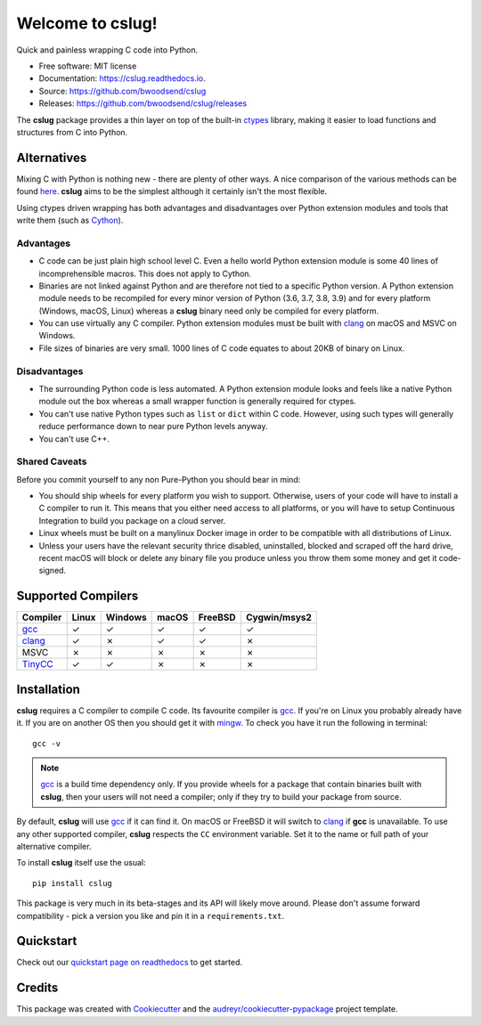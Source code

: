 =================
Welcome to cslug!
=================

.. image::
    https://img.shields.io/badge/
    Python-%203.6%20%7C%203.7%20%7C%203.8%20%7C%203.9%20-%2326543A.svg

Quick and painless wrapping C code into Python.

* Free software: MIT license
* Documentation: https://cslug.readthedocs.io.
* Source: https://github.com/bwoodsend/cslug
* Releases: https://github.com/bwoodsend/cslug/releases

The **cslug** package provides a thin layer on top of the built-in ctypes_
library, making it easier to load functions and structures from C into Python.

Alternatives
------------

Mixing C with Python is nothing new - there are plenty of other ways. A nice
comparison of the various methods can be found `here
<https://intermediate-and-advanced-software-carpentry.readthedocs.io/en/latest/c++-wrapping.html>`_.
**cslug** aims to be the simplest although it certainly isn't the most flexible.

Using ctypes driven wrapping has both advantages and disadvantages over Python
extension modules and tools that write them (such as Cython_).


Advantages
..........

* C code can be just plain high school level C.
  Even a hello world Python extension module is some 40 lines of incomprehensible
  macros.
  This does not apply to Cython.
* Binaries are not linked against Python and are therefore not tied to a
  specific Python version.
  A Python extension module needs to be recompiled for every minor version of
  Python (3.6, 3.7, 3.8, 3.9) and for every platform (Windows, macOS, Linux)
  whereas a **cslug** binary need only be compiled for every platform.
* You can use virtually any C compiler.
  Python extension modules must be built with clang_ on macOS and MSVC on
  Windows.
* File sizes of binaries are very small.
  1000 lines of C code equates to about 20KB of binary on Linux.


Disadvantages
.............

* The surrounding Python code is less automated. A Python extension module looks
  and feels like a native Python module out the box whereas a small wrapper
  function is generally required for ctypes.
* You can't use native Python types such as ``list`` or ``dict`` within C code.
  However, using such types will generally reduce performance down to near pure
  Python levels anyway.
* You can't use C++.


Shared Caveats
..............

Before you commit yourself to any non Pure-Python you should bear in mind:

* You should ship wheels for every platform you wish to support.
  Otherwise, users of your code will have to install a C compiler to run it.
  This means that you either need access to all platforms, or you will have to
  setup Continuous Integration to build you package on a cloud server.
* Linux wheels must be built on a manylinux Docker image in order to be
  compatible with all distributions of Linux.
* Unless your users have the relevant security thrice disabled, uninstalled,
  blocked and scraped off the hard drive,
  recent macOS will block or delete any binary file you produce
  unless you throw them some money and get it code-signed.


Supported Compilers
-------------------

======== ===== ======= ===== ======= ============
Compiler Linux Windows macOS FreeBSD Cygwin/msys2
======== ===== ======= ===== ======= ============
gcc_     ✓     ✓       ✓     ✓       ✓
clang_   ✓     ✗       ✓     ✓       ✗
MSVC     ✗     ✗       ✗     ✗       ✗
TinyCC_  ✓     ✓       ✗     ✗       ✗
======== ===== ======= ===== ======= ============


Installation
------------

**cslug** requires a C compiler to compile C code.
Its favourite compiler is gcc_.
If you're on Linux you probably already have it.
If you are on another OS then you should get it with mingw_.
To check you have it run the following in terminal::

    gcc -v

.. note::

    gcc_ is a build time dependency only. If you provide wheels for a package
    that contain binaries built with **cslug**, then your users will not need a
    compiler; only if they try to build your package from source.

By default, **cslug** will use gcc_ if it can find it. On macOS or FreeBSD it
will switch to clang_ if **gcc** is unavailable.
To use any other supported compiler, **cslug** respects the ``CC`` environment
variable.
Set it to the name or full path of your alternative compiler.

To install **cslug** itself use the usual::

    pip install cslug

This package is very much in its beta-stages and its API will likely move
around. Please don't assume forward compatibility - pick a version you like and
pin it in a ``requirements.txt``.


Quickstart
----------

Check out our `quickstart page on readthedocs
<https://cslug.readthedocs.io/en/latest/quickstart.html>`_ to get started.


Credits
-------

This package was created with Cookiecutter_ and the `audreyr/cookiecutter-pypackage`_ project template.

.. _Cookiecutter: https://github.com/audreyr/cookiecutter
.. _`audreyr/cookiecutter-pypackage`: https://github.com/audreyr/cookiecutter-pypackage

.. _ctypes: https://docs.python.org/3.9/library/ctypes.html
.. _mingw: http://mingw-w64.org/doku.php/download
.. _gcc: https://gcc.gnu.org/
.. _TinyCC: https://bellard.org/tcc/
.. _clang: https://clang.llvm.org/
.. _`pcc`: http://pcc.ludd.ltu.se/
.. _`Cython`: https://cython.readthedocs.io/en/latest/index.html
